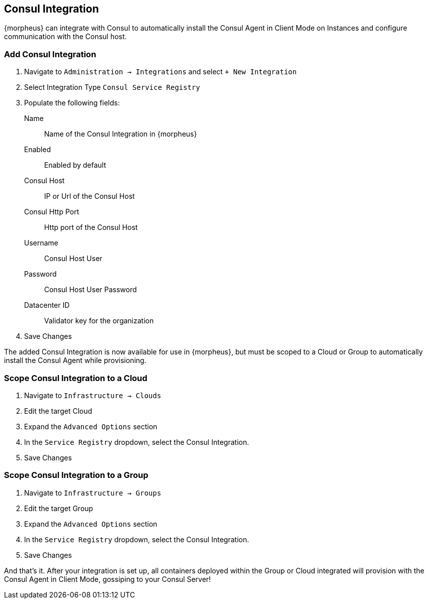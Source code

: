 [[consul]]
== Consul Integration

{morpheus} can integrate with Consul to automatically install the Consul Agent in Client Mode on Instances and configure communication with the Consul host.

=== Add Consul Integration

. Navigate to `Administration -> Integrations` and select `+ New Integration`
. Select Integration Type `Consul Service Registry`
. Populate the following fields:
Name:: Name of the Consul Integration in {morpheus}
Enabled:: Enabled by default
Consul Host:: IP or Url of the Consul Host
Consul Http Port:: Http port of the Consul Host
Username:: Consul Host User
Password:: Consul Host User Password
Datacenter ID:: Validator key for the organization
. Save Changes

The added Consul Integration is now available for use in {morpheus}, but must be scoped to a Cloud or Group to automatically install the Consul Agent while provisioning.

=== Scope Consul Integration to a Cloud

. Navigate to `Infrastructure -> Clouds`
. Edit the target Cloud
. Expand the `Advanced Options` section
. In the `Service Registry` dropdown, select the Consul Integration.
. Save Changes

=== Scope Consul Integration to a Group

. Navigate to `Infrastructure -> Groups`
. Edit the target Group
. Expand the `Advanced Options` section
. In the `Service Registry` dropdown, select the Consul Integration.
. Save Changes

And that's it.  After your integration is set up, all containers deployed within the Group or Cloud integrated will provision with the Consul Agent in Client Mode, gossiping to your Consul Server!
